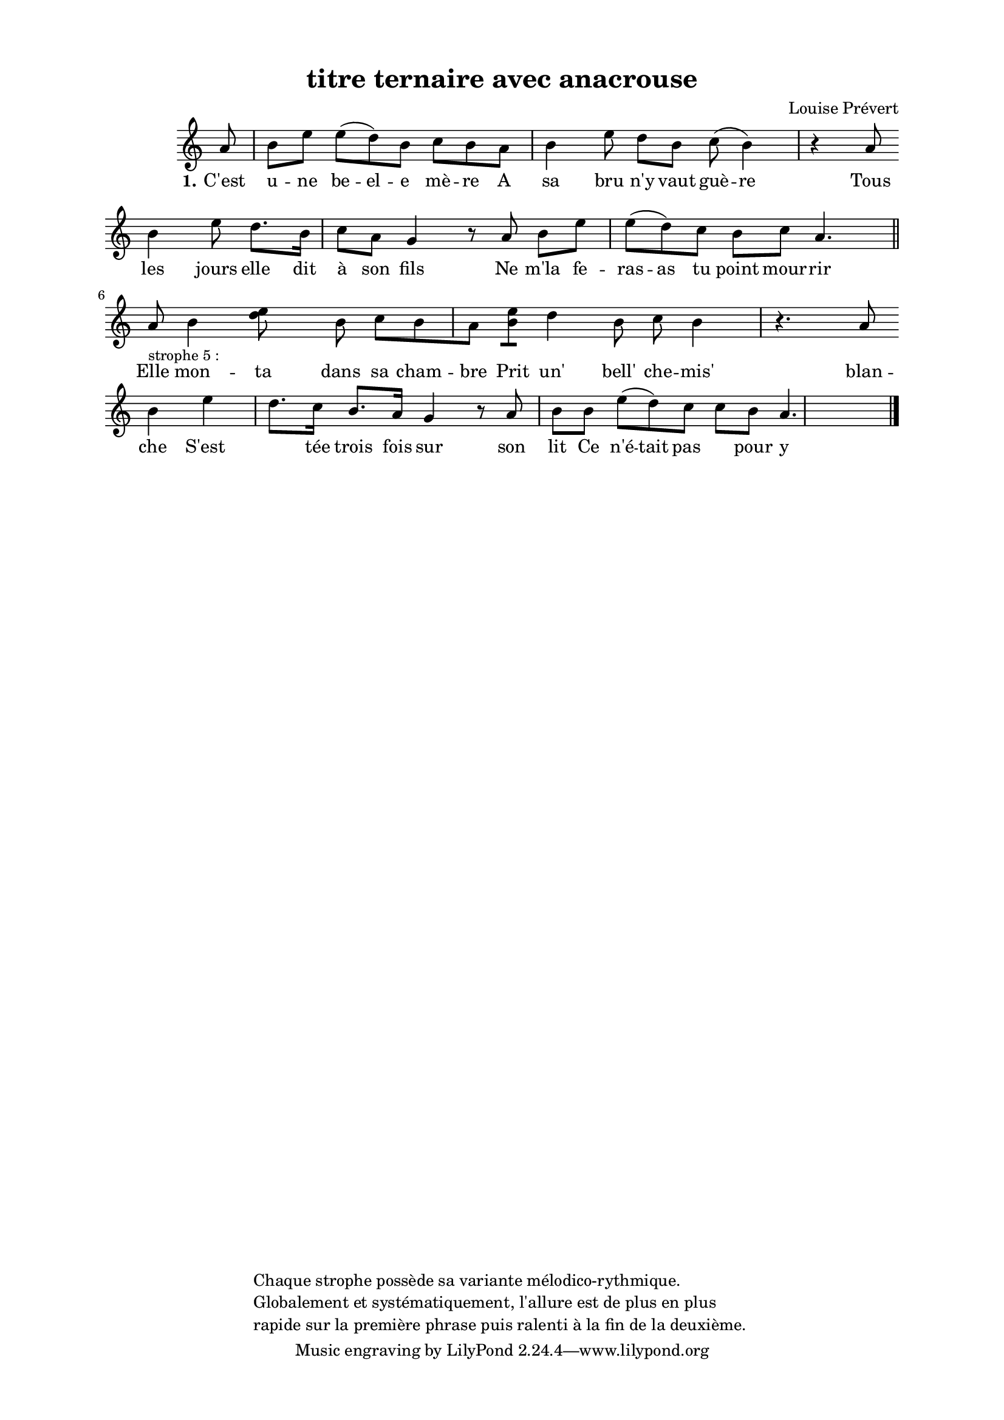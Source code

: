 \version "2.24.3"
% automatically converted by musicxml2ly from 10028_C_est_une_belle_mre.musicxml
\pointAndClickOff

\header {
    title =  "titre ternaire avec anacrouse"
    composer =  \markup \column {
        \line { "Louise Prévert"}
        \line { ""} }
    
    encodingsoftware =  "Finale v27.4 for Mac"
    encodingdate =  "2024-03-04"
    encoder =  "Anne-Marie Nicol, Dastum"
    copyright =  \markup \column {
        \line { "Chaque strophe possède sa variante mélodico-rythmique. "}
        \line { "Globalement et systématiquement, l'allure est de plus en plus "}
        \line { "rapide sur la première phrase puis ralenti à la fin de la deuxième. "}
        }
    
    }

#(set-global-staff-size 17.56342857142857)
\paper {
    
    paper-width = 20.99\cm
    paper-height = 29.69\cm
    top-margin = 1.28\cm
    bottom-margin = 1.28\cm
    left-margin = 2.2\cm
    right-margin = 2.2\cm
    between-system-space = 2.18\cm
    page-top-space = 1.28\cm
    }
\layout {
    \context { \Score
        autoBeaming = ##f
        }
    }
PartPOneVoiceOne =  \relative a' {
    \clef "treble" \time 4/4 \omit Staff.TimeSignature \key c \major
    \partial 8 a8 | % 1
    b8 [ e8 ] e8 ( [ d8 )
    b8 ] c8 [ b8 a8 ] | % 2
    b4 e8 d8 [ b8 ] c8
    ( b4 ) r4 a8 \break | % 3
    b4 e8 d8. [ b16 ]
    c8 [ a8 ] g4 r8 a8 | % 4
    b8 [ e8 ] e8 ( [ d8 )
    c8 ] b8 [ c8 ] a4. \bar "||"
    \break | % 5
    a8 -\markup{ \small {strophe 5 :} } | % 6
    b4 <e d>8 s8 b8 c8 [
    b8 a8 ] | % 7
    <b e>8 [ ] d4 b8 c8
    b4 r4. a8 \break | % 8
    b4 e4 d8. [ c16 ] b8.
    [ a16 ] g4 r8 a8 | % 9
    b8 [ b8 ] e8 ( [ d8 )
    c8 ] c8 [ b8 ] a4. \bar "|."
    }

PartPOneVoiceOneLyricsOne =  \lyricmode {\set ignoreMelismata = ##t
    "C'est" u -- ne be -- el -- e "mè" -- re A sa bru "n'y" vaut "guè"
    -- re Tous les jours elle dit "à" son fils Ne "m'la" fe -- ras -- as
    tu point mour -- rir Elle mon -- ta dans sa cham -- bre Prit "un'"
    "bell'" che -- "mis'" blan -- che "S'est " ____ "tée" trois fois sur
    son lit Ce "n'é" -- tait "pas " ____ pour y dor -- mir
    }


% The score definition
\score {
    <<
        
        \new Staff
        <<
            
            \context Staff << 
                \mergeDifferentlyDottedOn\mergeDifferentlyHeadedOn
                \context Voice = "PartPOneVoiceOne" {  \PartPOneVoiceOne }
                \new Lyrics \lyricsto "PartPOneVoiceOne" { \set stanza = "1." \PartPOneVoiceOneLyricsOne }
                >>
            >>
        
        >>
    \layout {}
    % To create MIDI output, uncomment the following line:
    %  \midi {\tempo 4 = 110 }
    }

